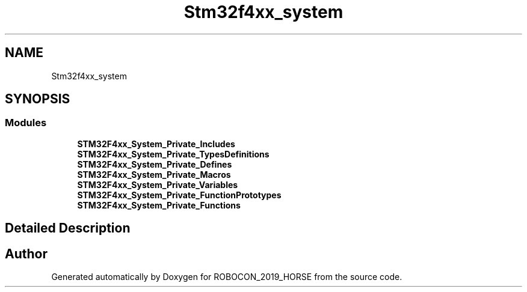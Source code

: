 .TH "Stm32f4xx_system" 3 "Sun May 12 2019" "ROBOCON_2019_HORSE" \" -*- nroff -*-
.ad l
.nh
.SH NAME
Stm32f4xx_system
.SH SYNOPSIS
.br
.PP
.SS "Modules"

.in +1c
.ti -1c
.RI "\fBSTM32F4xx_System_Private_Includes\fP"
.br
.ti -1c
.RI "\fBSTM32F4xx_System_Private_TypesDefinitions\fP"
.br
.ti -1c
.RI "\fBSTM32F4xx_System_Private_Defines\fP"
.br
.ti -1c
.RI "\fBSTM32F4xx_System_Private_Macros\fP"
.br
.ti -1c
.RI "\fBSTM32F4xx_System_Private_Variables\fP"
.br
.ti -1c
.RI "\fBSTM32F4xx_System_Private_FunctionPrototypes\fP"
.br
.ti -1c
.RI "\fBSTM32F4xx_System_Private_Functions\fP"
.br
.in -1c
.SH "Detailed Description"
.PP 

.SH "Author"
.PP 
Generated automatically by Doxygen for ROBOCON_2019_HORSE from the source code\&.
